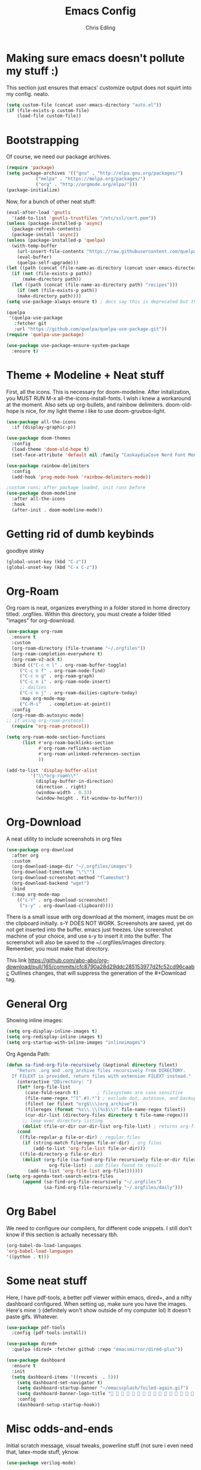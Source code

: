 #+title: Emacs Config
#+author: Chris Edling
#+STARTUP: content

* Making sure emacs doesn't pollute my stuff :)
  This section just ensures that emacs' customize output does not squirt into my config. neato.

#+begin_src emacs-lisp
(setq custom-file (concat user-emacs-directory "auto.el"))
(if (file-exists-p custom-file)
    (load-file custom-file))
#+end_src

* Bootstrapping
  Of course, we need our package archives.
#+begin_src emacs-lisp
(require 'package)
(setq package-archives '(("gnu" . "http://elpa.gnu.org/packages/")
 		   ("melpa" . "https://melpa.org/packages/")
		   ("org" . "http://orgmode.org/elpa/")))
(package-initialize)
#+end_src

Now, for a bunch of other neat stuff:

#+begin_src emacs-lisp
(eval-after-load 'gnutls
  '(add-to-list 'gnutls-trustfiles "/etc/ssl/cert.pem"))
(unless (package-installed-p 'async)
  (package-refresh-contents)
  (package-install 'async))
(unless (package-installed-p 'quelpa)
  (with-temp-buffer
    (url-insert-file-contents "https://raw.githubusercontent.com/quelpa/quelpa/master/quelpa.el")
    (eval-buffer)
    (quelpa-self-upgrade)))
(let ((path (concat (file-name-as-directory (concat user-emacs-directory "quelpa")) "melpa")))
  (if (not (file-exists-p path))
      (make-directory path))
  (let ((path (concat (file-name-as-directory path) "recipes")))
    (if (not (file-exists-p path))
	(make-directory path))))
(setq use-package-always-ensure t) ; docs say this is deprecated but things break when it's not included

(quelpa
 '(quelpa-use-package
   :fetcher git
   :url "https://github.com/quelpa/quelpa-use-package.git"))
(require 'quelpa-use-package)

(use-package use-package-ensure-system-package
  :ensure t)
#+end_src

* Theme + Modeline + Neat stuff
  First, all the icons. This is necessary for doom-modeline. After initalization, you MUST RUN M-x all-the-icons-install-fonts. I wish i knew a workaround at the moment. Also sets up org-bullets, and rainbow delimiters. doom-old-hope is nice, for my light theme i like to use doom-gruvbox-light.

#+begin_src emacs-lisp
(use-package all-the-icons
  :if (display-graphic-p))

(use-package doom-themes
  :config
  (load-theme 'doom-old-hope t)
  (set-face-attribute 'default nil :family "CaskaydiaCove Nerd Font Mono" :height 95))

(use-package rainbow-delimiters
  :config
  (add-hook 'prog-mode-hook 'rainbow-delimiters-mode))

;custom runs: after package loaded, init runs before 
(use-package doom-modeline
  :after all-the-icons
  :hook
  (after-init . doom-modeline-mode))
#+end_src

* Getting rid of dumb keybinds

  goodbye stinky

#+begin_src emacs-lisp
(global-unset-key (kbd "C-z"))
(global-unset-key (kbd "C-x C-z"))
#+end_src

* Org-Roam
  Org roam is neat, organizes everything in a folder stored in home directory titled: .orgfiles. Within this directory, you must create a folder titled "images" for org-download.

#+begin_src emacs-lisp
(use-package org-roam
  :ensure t
  :custom
  (org-roam-directory (file-truename "~/.orgfiles"))
  (org-roam-completion-everywhere t)
  (org-roam-v2-ack t)
  :bind (("C-c n l" . org-roam-buffer-toggle)
	 ("C-c n f" . org-roam-node-find)
	 ("C-c n g" . org-roam-graph)
	 ("C-c n i" . org-roam-node-insert)
	 ;; dailies
	 ("C-c n j" . org-roam-dailies-capture-today)
	 :map org-mode-map
	 ("C-M-i"   . completion-at-point))
  :config
  (org-roam-db-autosync-mode)
;; if using org-roam-protocol
  (require 'org-roam-protocol))

(setq org-roam-mode-section-functions
      (list #'org-roam-backlinks-section
            #'org-roam-reflinks-section
            #'org-roam-unlinked-references-section
            ))

(add-to-list 'display-buffer-alist
	     '("\\*org-roam\\*"
	       (display-buffer-in-direction)
	       (direction . right)
	       (window-width . 0.33)
	       (window-height . fit-window-to-buffer)))
#+end_src

* Org-Download
  A neat utility to include screenshots in org files

#+begin_src emacs-lisp
  (use-package org-download
    :after org
    :custom
    (org-download-image-dir "~/.orgfiles/images")
    (org-download-timestamp "\"\"")
    (org-download-screenshot-method "flameshot")
    (org-download-backend "wget")
    :bind
    (:map org-mode-map
	  (("s-Y" . org-download-screenshot)
	   ("s-y" . org-download-clipboard))))
#+end_src

There is a small issue with org download at the moment, images must be on the clipboard initially. s-Y DOES NOT WORK. Screenshots are saved, yet do not get inserted into the buffer. emacs just freezes. Use screenshot machine of your choice, and use s-y to insert it into the buffer. The screenshot will also be saved to the ~/.orgfiles/images directory. Remember, you must make that directory.

This link https://github.com/abo-abo/org-download/pull/165/commits/cfc8790a28d29ddc285153977d2fc52cd96caabc Outlines changes, that will suppress the generation of the #+Download tag.

* General Org
  Showing inline images:
#+begin_src emacs-lisp
(setq org-display-inline-images t)
(setq org-redisplay-inline-images t)
(setq org-startup-with-inline-images "inlineimages")
#+end_src
  Org Agenda Path:

#+begin_src emacs-lisp
(defun sa-find-org-file-recursively (&optional directory filext)
    "Return .org and .org_archive files recursively from DIRECTORY.
  If FILEXT is provided, return files with extension FILEXT instead."
    (interactive "DDirectory: ")
    (let* (org-file-list
	   (case-fold-search t)	      ; filesystems are case sensitive
	   (file-name-regex "^[^.#].*") ; exclude dot, autosave, and backup files
	   (filext (or filext "org$\\\|org_archive"))
	   (fileregex (format "%s\\.\\(%s$\\)" file-name-regex filext))
	   (cur-dir-list (directory-files directory t file-name-regex)))
      ;; loop over directory listing
      (dolist (file-or-dir cur-dir-list org-file-list) ; returns org-file-list
	(cond
	 ((file-regular-p file-or-dir) ; regular files
	  (if (string-match fileregex file-or-dir) ; org files
	      (add-to-list 'org-file-list file-or-dir)))
	 ((file-directory-p file-or-dir)
	  (dolist (org-file (sa-find-org-file-recursively file-or-dir filext)
			    org-file-list) ; add files found to result
	    (add-to-list 'org-file-list org-file)))))))
(setq org-agenda-text-search-extra-files
      (append (sa-find-org-file-recursively "~/.orgfiles")
              (sa-find-org-file-recursively "~/.orgfiles/daily")))
#+end_src

* Org Babel
  We need to configure our compilers, for different code snippets.
  I still don't know if this section is actually necessary tbh.
#+begin_src emacs-lisp
(org-babel-do-load-languages
'org-babel-load-languages
'((python . t)))
#+end_src
* Some neat stuff
  Here, I have pdf-tools, a better pdf viewer within emacs, dired+, and a nifty dashboard configured. When setting up, make sure you have the images. Here's mine :) (definitely won't show outside of my computer lol)
It doesn't paste gifs. Whatever.

#+begin_src emacs-lisp
(use-package pdf-tools
  :config (pdf-tools-install))

(use-package dired+
  :quelpa (dired+ :fetcher github :repo "emacsmirror/dired-plus"))

(use-package dashboard
  :ensure t
  :init 
  (setq dashboard-items '((recents  . 5)))
    (setq dashboard-set-navigator t)
    (setq dashboard-startup-banner "~/emacssplash/foiled-again.gif")
    (setq dashboard-banner-logo-title "                                        ")
    :config
    (dashboard-setup-startup-hook))
#+end_src

* Misc odds-and-ends
  Initial scratch message, visual tweaks, powerline stuff (not sure i even need that, latex-mode stuff, yknow.
#+begin_src emacs-lisp
(use-package verilog-mode)

(setq initial-scratch-message "")
(menu-bar-mode -1)
(scroll-bar-mode -1)
(tool-bar-mode -1)
(global-visual-line-mode 1)
(setq powerline-default-separator 'arrow-fade)
(setq TeX-auto-save t)
(setq TeX-parse-self t)
(setq TeX-engine 'xetex)
(setq TeX-PDF-mode t)
(setq-default TeX-master nil)
#+end_src

* Theme Toggling
  Courtesy of Maxim Kim.
  Toggle between light mode and dark mode

#+begin_src emacs-lisp
  (defvar *haba-theme-dark* 'doom-old-hope)
  (defvar *haba-theme-light* 'doom-gruvbox-light)
  (defvar *haba-current-theme* *haba-theme-dark*)

  ;; disable other themes before loading new one
  (defadvice load-theme (before theme-dont-propagate activate)
    "Disable theme before loading new one."
    (mapc #'disable-theme custom-enabled-themes))


  (defun haba/next-theme (theme)
    (if (eq theme 'default)
	(disable-theme *haba-current-theme*)
      (progn
	(load-theme theme t)))
    (setq *haba-current-theme* theme))

  (defun haba/toggle-theme ()
    (interactive)
    (cond ((eq *haba-current-theme* *haba-theme-dark*) (haba/next-theme *haba-theme-light*))
	  ((eq *haba-current-theme* *haba-theme-light*) (haba/next-theme 'default))
	  ((eq *haba-current-theme* 'default) (haba/next-theme *haba-theme-dark*))))
  (global-set-key [C-tab] 'haba/toggle-theme)
#+end_src


  








